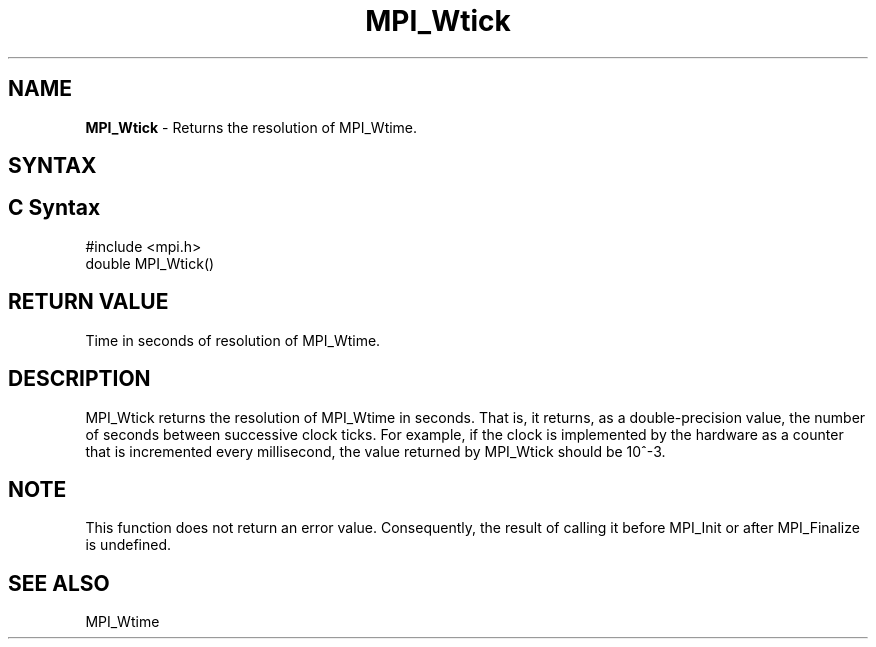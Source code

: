 .\" -*- nroff -*-
.\" Copyright 2006-2008 Sun Microsystems, Inc.
.\" Copyright (c) 1996 Thinking Machines Corporation
.\" Copyright (c) 2017 Cisco Systems, Inc.
.\" $COPYRIGHT$
.TH MPI_Wtick 3 "Mar 31, 2022" "4.1.3" "Open MPI"
.SH NAME
\fBMPI_Wtick\fP \- Returns the resolution of MPI_Wtime.

.SH SYNTAX
.ft R
.SH C Syntax
.nf
#include <mpi.h>
double MPI_Wtick()

.fi
.SH RETURN VALUE
.ft R
Time in seconds of resolution of MPI_Wtime.

.SH DESCRIPTION
.ft R
MPI_Wtick returns the resolution of MPI_Wtime in seconds. That is, it
returns, as a double-precision value, the number of seconds between
successive clock ticks. For example, if the clock is implemented by
the hardware as a counter that is incremented every millisecond, the
value returned by MPI_Wtick should be 10^-3.
.PP

.SH NOTE
This function does not return an error value. Consequently, the result
of calling it before MPI_Init or after MPI_Finalize is undefined.

.SH SEE ALSO
.ft R
.sp
MPI_Wtime
